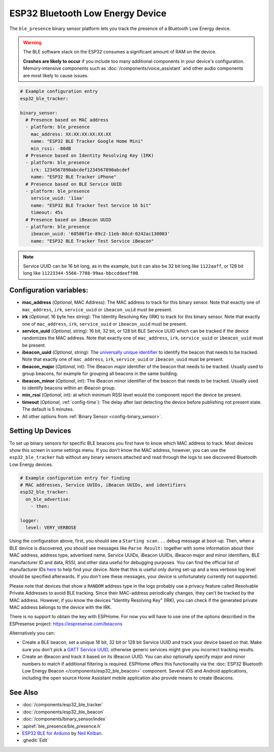 ESP32 Bluetooth Low Energy Device
=================================

.. seo::
    :description: Instructions for setting up BLE binary sensors for the ESP32.
    :image: bluetooth.svg

The ``ble_presence`` binary sensor platform lets you track the presence of a Bluetooth Low Energy device.

.. warning::

    The BLE software stack on the ESP32 consumes a significant amount of RAM on the device.

    **Crashes are likely to occur** if you include too many additional components in your device's
    configuration. Memory-intensive components such as :doc:`/components/voice_assistant` and other
    audio components are most likely to cause issues.

.. figure:: images/esp32_ble-ui.png
    :align: center
    :width: 80.0%

.. code-block:: yaml

    # Example configuration entry
    esp32_ble_tracker:

    binary_sensor:
      # Presence based on MAC address
      - platform: ble_presence
        mac_address: XX:XX:XX:XX:XX:XX
        name: "ESP32 BLE Tracker Google Home Mini"
        min_rssi: -80dB
      # Presence based on Identity Resolving Key (IRK)
      - platform: ble_presence
        irk: 1234567890abcdef1234567890abcdef
        name: "ESP32 BLE Tracker iPhone"
      # Presence based on BLE Service UUID
      - platform: ble_presence
        service_uuid: '11aa'
        name: "ESP32 BLE Tracker Test Service 16 bit"
        timeout: 45s
      # Presence based on iBeacon UUID
      - platform: ble_presence
        ibeacon_uuid: '68586f1e-89c2-11eb-8dcd-0242ac130003'
        name: "ESP32 BLE Tracker Test Service iBeacon"

.. note::

    Service UUID can be 16 bit long, as in the example, but it can also be 32 bit long
    like ``1122aaff``, or 128 bit long like ``11223344-5566-7788-99aa-bbccddeeff00``.



Configuration variables:
------------------------

-  **mac_address** (*Optional*, MAC Address): The MAC address to track for this
   binary sensor. Note that exactly one of ``mac_address``, ``irk``, ``service_uuid`` or ``ibeacon_uuid``
   must be present.
-  **irk** (*Optional*, 16 byte hex string): The Identity Resolving Key (IRK) to track for this
   binary sensor. Note that exactly one of ``mac_address``, ``irk``, ``service_uuid`` or ``ibeacon_uuid``
   must be present.
-  **service_uuid** (*Optional*, string): 16 bit, 32 bit, or 128 bit BLE Service UUID
   which can be tracked if the device randomizes the MAC address. Note that exactly one of
   ``mac_address``, ``irk``, ``service_uuid`` or ``ibeacon_uuid`` must be present.
-  **ibeacon_uuid** (*Optional*, string): The `universally unique identifier <https://en.wikipedia.org/wiki/Universally_unique_identifier>`__
   to identify the beacon that needs to be tracked. Note that exactly one of ``mac_address``,
   ``irk``, ``service_uuid`` or ``ibeacon_uuid`` must be present.
-  **ibeacon_major** (*Optional*, int): The iBeacon major identifier of the beacon that needs
   to be tracked. Usually used to group beacons, for example for grouping all beacons in the
   same building.
-  **ibeacon_minor** (*Optional*, int): The iBeacon minor identifier of the beacon that needs
   to be tracked. Usually used to identify beacons within an iBeacon group.
-  **min_rssi** (*Optional*, int): at which minimum RSSI level would the component report the device be present.
-  **timeout** (*Optional*, :ref:`config-time`): The delay after last detecting the device before publishing not present state.
   The default is 5 minutes.
-  All other options from :ref:`Binary Sensor <config-binary_sensor>`.

.. _esp32_ble_tracker-setting_up_devices:

Setting Up Devices
------------------

To set up binary sensors for specific BLE beacons you first have to know which MAC address
to track. Most devices show this screen in some settings menu. If you don't know the MAC address,
however, you can use the ``esp32_ble_tracker`` hub without any binary sensors attached and read through
the logs to see discovered Bluetooth Low Energy devices.

.. code-block:: yaml

    # Example configuration entry for finding
    # MAC addresses, Service UUIDs, iBeacon UUIDs, and identifiers
    esp32_ble_tracker:
      on_ble_advertise:
        - then:

    logger:
      level: VERY_VERBOSE

Using the configuration above, first, you should see a ``Starting scan...`` debug message at
boot-up. Then, when a BLE device is discovered, you should see messages like
``Parse Result:`` together with some information about their MAC address, address type,
advertised name, Service UUIDs, iBeacon UUIDs, iBeacon major and minor identifiers,
BLE manufacturer ID and data, RSSI, and other data useful for debugging purposes.
You can find the official list of manufacturer IDs `here <https://bitbucket.org/bluetooth-SIG/public/src/main/assigned_numbers/company_identifiers/company_identifiers.yaml>`__ to help find your device.
Note that this is useful only during set-up and a less verbose log level
should be specified afterwards. If you don't see these messages, your device is unfortunately
currently not supported.

Please note that devices that show a ``RANDOM`` address type in the logs probably use a privacy
feature called Resolvable Private Addresses to avoid BLE tracking. Since their MAC-address periodically
changes, they can't be tracked by the MAC address. However, if you know the devices "Identity Resolving
Key" (IRK), you can check if the generated private MAC address belongs to the device with the IRK.

There is no support to obtain the key with ESPHome. For now you will have to use one of the options
described in the ESPresense project: https://espresense.com/beacons

Alternatively you can:

-  Create a BLE beacon, set a unique 16 bit, 32 bit or 128 bit Service UUID and track your device
   based on that. Make sure you don't pick a `GATT Service UUID
   <https://www.bluetooth.com/specifications/gatt/services/>`__, otherwise generic services
   might give you incorrect tracking results.

-  Create an iBeacon and track it based on its iBeacon UUID. You can also optionally specify
   major and minor numbers to match if additional filtering is required. ESPHome offers this
   functionality via the :doc:`ESP32 Bluetooth Low Energy Beacon </components/esp32_ble_beacon>`
   component. Several iOS and Android applications, including the open source Home Assistant
   mobile application also provide means to create iBeacons.


See Also
--------

- :doc:`/components/esp32_ble_tracker`
- :doc:`/components/esp32_ble_beacon`
- :doc:`/components/binary_sensor/index`
- :apiref:`ble_presence/ble_presence.h`
- `ESP32 BLE for Arduino <https://github.com/nkolban/ESP32_BLE_Arduino>`__ by `Neil Kolban <https://github.com/nkolban>`__.
- :ghedit:`Edit`
